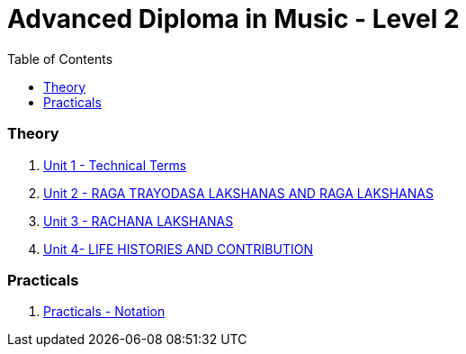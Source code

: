 = Advanced Diploma in Music - Level 2
:linkcss:
:imagesdir: ./images
:stylesdir: stylesheets/
:stylesheet:  colony.css
:data-uri:
:toc:

=== Theory

1. link:./1-chapter.html[Unit 1 - Technical Terms]
2. link:./2-chapter.html[Unit 2 - RAGA TRAYODASA LAKSHANAS AND	RAGA LAKSHANAS]
3. link:./3-chapter.html[Unit 3 - RACHANA LAKSHANAS]
4. link:./4-chapter.html[Unit 4- LIFE HISTORIES AND CONTRIBUTION]


=== Practicals

1. link:./5-practicals.adoc[Practicals - Notation]
